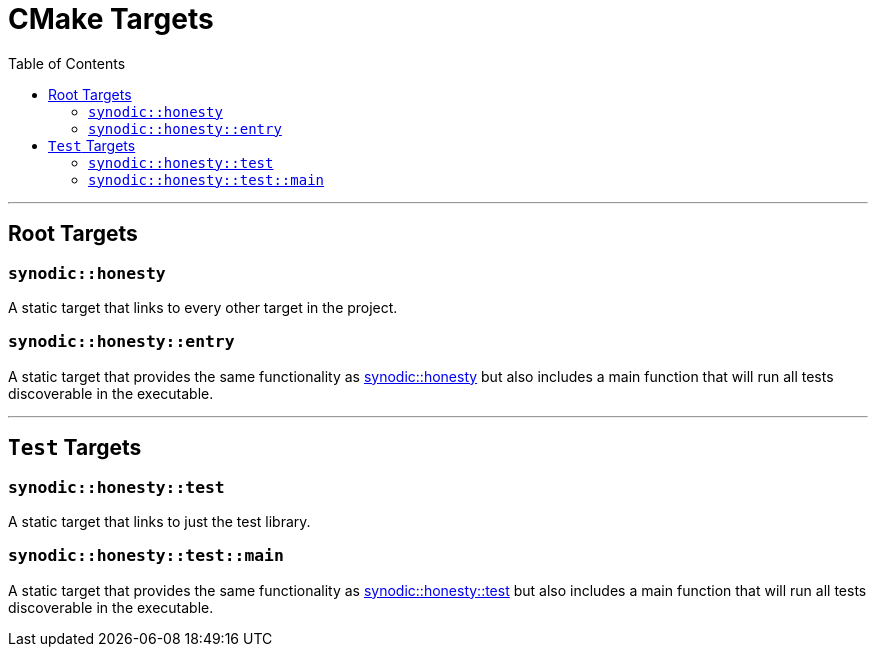 = CMake Targets
:toc:
:toclevels: 3

---

== Root Targets

=== `synodic::honesty` [[honesty]]

A static target that links to every other target in the project.

=== `synodic::honesty::entry` [[entry]]

A static target that provides the same functionality as <<honesty, synodic::honesty>> but also includes a main function that will run all tests discoverable in the executable.

---

== `Test` Targets

=== `synodic::honesty::test` [[test]]

A static target that links to just the test library.

=== `synodic::honesty::test::main` [[test::entry]]

A static target that provides the same functionality as <<test, synodic::honesty::test>> but also includes a main function that will run all tests discoverable in the executable.
